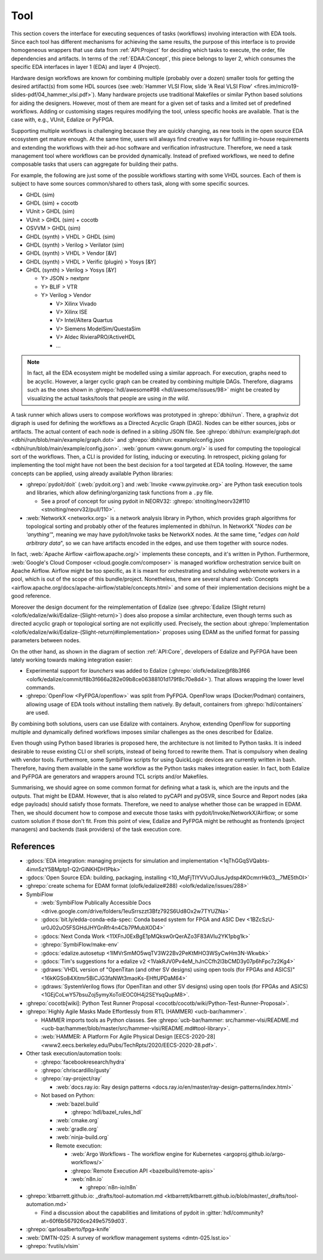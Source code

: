 .. _API:Tool:

Tool
####

This section covers the interface for executing sequences of tasks (workflows) involving interaction with EDA tools.
Since each tool has different mechanisms for achieving the same results, the purpose of this interface is to provide
homogeneous wrappers that use data from :ref:`API:Project` for deciding which tasks to execute, the order, file
dependencies and artifacts.
In terms of the :ref:`EDAA:Concept`, this piece belongs to layer 2, which consumes the specific EDA interfaces in layer 1
(EDA) and layer 4 (Project).

Hardware design workflows are known for combining multiple (probably over a dozen) smaller tools for getting the desired
artifact(s) from some HDL sources (see :web:`Hammer VLSI Flow, slide 'A Real VLSI Flow' <fires.im/micro19-slides-pdf/04_hammer_vlsi.pdf>`).
Many hardware projects use traditional Makefiles or similar Python based solutions for aiding the designers.
However, most of them are meant for a given set of tasks and a limited set of predefined workflows.
Adding or customising stages requires modifying the tool, unless specific hooks are available.
That is the case with, e.g., VUnit, Edalize or PyFPGA.

Supporting multiple workflows is challenging because they are quickly changing, as new tools in the open source EDA
ecosystem get mature enough.
At the same time, users will always find creative ways for fulfilling in-house requirements and extending the workflows
with their ad-hoc software and verification infrastructure.
Therefore, we need a task management tool where workflows can be provided dynamically.
Instead of prefixed workflows, we need to define composable tasks that users can aggregate for building their paths.

For example, the following are just some of the possible workflows starting with some VHDL sources.
Each of them is subject to have some sources common/shared to others task, along with some specific sources.

* GHDL (sim)
* GHDL (sim) + cocotb
* VUnit > GHDL (sim)
* VUnit > GHDL (sim) + cocotb
* OSVVM > GHDL (sim)
* GHDL (synth) > VHDL > GHDL (sim)
* GHDL (synth) > Verilog > Verilator (sim)
* GHDL (synth) > VHDL > Vendor [&V]
* GHDL (synth) > VHDL > Verific (plugin) > Yosys [&Y]
* GHDL (synth) > Verilog > Yosys [&Y]

  * Y> JSON > nextpnr
  * Y> BLIF > VTR
  * Y> Verilog > Vendor

    * V> Xilinx Vivado
    * V> Xilinx ISE
    * V> Intel/Altera Quartus
    * V> Siemens ModelSim/QuestaSim
    * V> Aldec RivieraPRO/ActiveHDL
    * ...

.. NOTE::
  In fact, all the EDA ecosystem might be modelled using a similar approach. For execution, graphs need to be acyclic.
  However, a larger cyclic graph can be created by combining multiple DAGs. Therefore, diagrams such as the ones
  shown in :ghrepo:`hdl/awesome#98 <hdl/awesome/issues/98>` might be created by visualizing the actual tasks/tools that
  people are using *in the wild*.

A task runner which allows users to compose workflows was prototyped in :ghrepo:`dbhi/run`.
There, a graphviz dot digraph is used for defining the workflows as a Directed Acyclic Graph (DAG).
Nodes can be either sources, jobs or artifacts.
The actual content of each node is defined in a sibling JSON file.
See :ghrepo:`dbhi/run: example/graph.dot <dbhi/run/blob/main/example/graph.dot>` and :ghrepo:`dbhi/run: example/config.json <dbhi/run/blob/main/example/config.json>`.
:web:`gonum <www.gonum.org/>` is used for computing the topological sort of the workflows.
Then, a CLI is provided for listing, inducing or executing.
In retrospect, picking golang for implementing the tool might have not been the best decision for a tool targeted at EDA
tooling. However, the same concepts can be applied, using already available Python libraries:

* :ghrepo:`pydoit/doit` (:web:`pydoit.org`) and :web:`Invoke <www.pyinvoke.org>`
  are Python task execution tools and libraries, which allow defining/organizing task functions from a ``.py`` file.

  * See a proof of concept for using pydoit in NEORV32: :ghrepo:`stnolting/neorv32#110 <stnolting/neorv32/pull/110>`.

* :web:`NetworkX <networkx.org>` is a network analysis library in Python, which provides graph algorithms for
  topological sorting and probably other of the features implemented in dbhi/run.
  In NetworkX "*Nodes can be 'anything'*", meaning we may have pydoit/Invoke tasks be NetworkX nodes.
  At the same time, "*edges can hold arbitrary data*", so we can have artifacts encoded in the edges, and use them
  together with source nodes.

In fact, :web:`Apache Airflow <airflow.apache.org/>` implements these concepts, and it's written in Python.
Furthermore, :web:`Google's Cloud Composer <cloud.google.com/composer>` is managed workflow orchestration service built
on Apache Airflow.
Airflow might be too specific, as it is meant for orchestrating and schduling web/remote workers in a pool, which is out
of the scope of this bundle/project.
Nonetheless, there are several shared :web:`Concepts <airflow.apache.org/docs/apache-airflow/stable/concepts.html>`
and some of their implementation decisions might be a good reference.

Moreover the design document for the reimplementation of Edalize (see :ghrepo:`Edalize (Slight return) <olofk/edalize/wiki/Edalize-(Slight-return)>`)
does also propose a similar architecture, even though terms such as directed acyclic graph or topological sorting are
not explicitly used.
Precisely, the section about :ghrepo:`Implementation <olofk/edalize/wiki/Edalize-(Slight-return)#implementation>`
proposes using EDAM as the unified format for passing parameters between nodes.

On the other hand, as shown in the diagram of section :ref:`API:Core`, developers of Edalize and PyFPGA have been
lately working towards making integration easier:

* Experimental support for *launchers* was added to Edalize (:ghrepo:`olofk/edalize@f8b3f66 <olofk/edalize/commit/f8b3f666a282e09b8ce06388101d179f8c70e8d4>`).
  That allows wrapping the lower level commands.

* :ghrepo:`OpenFlow <PyFPGA/openflow>` was split from PyFPGA.
  OpenFlow wraps (Docker/Podman) containers, allowing usage of EDA tools without installing them natively.
  By default, containers from :ghrepo:`hdl/containers` are used.

By combining both solutions, users can use Edalize with containers.
Anyhow, extending OpenFlow for supporting multiple and dynamically defined workflows imposes similar challenges as the
ones described for Edalize.

Even though using Python based libraries is proposed here, the architecture is not limited to Python tasks.
It is indeed desirable to reuse existing CLI or shell scripts, instead of being forced to rewrite them.
That is compulsory when dealing with vendor tools.
Furthermore, some SymbiFlow scripts for using QuickLogic devices are currently written in bash.
Therefore, having them available in the same workflow as the Python tasks makes integration easier.
In fact, both Edalize and PyFPGA are generators and wrappers around TCL scripts and/or Makefiles.

Summarising, we should agree on some common format for defining what a task is, which are the inputs and the
outputs.
That might be EDAM.
However, that is also related to pyCAPI and pyOSVR, since Source and Report nodes (aka edge payloads) should satisfy
those formats.
Therefore, we need to analyse whether those can be wrapped in EDAM.
Then, we should document how to compose and execute those tasks with pydoit/Invoke/NetworkX/Airflow;
or some custom solution if those don't fit.
From this point of view, Edalize and PyFPGA might be rethought as frontends (project managers) and backends (task
providers) of the task execution core.

References
==========

* :gdocs:`EDA integration: managing projects for simulation and implementation <1qThGGqSVQabts-4imn5zY5BMptp1-Q2rGiNKHDH1Pbk>`

* :gdocs:`Open Source EDA: building, packaging, installing <10_MqFjTIYVVuOJlusJydsp4KOcmrrHk03__7ME5thOI>`

* :ghrepo:`create schema for EDAM format (olofk/edalize#288) <olofk/edalize/issues/288>`

* SymbiFlow

  * :web:`SymbiFlow Publically Accessible Docs <drive.google.com/drive/folders/1euSrrszzt3Bfz792S6Ud8Ox2w7TYUZNa>`
  * :gdocs:`bit.ly/edda-conda-eda-spec: Conda based system for FPGA and ASIC Dev <1BZcSzU-ur0J02uO5FSGHdJHYGnRfr4n4Cb7PMubXOD4>`
  * :gdocs:`Next Conda Work <11XFnJ0ExBgE1pMQksw0rQerAZo3F83AVIu2YK1pbg1k>`
  * :ghrepo:`SymbiFlow/make-env`
  * :gdocs:`edalize.autosetup <1IMVrSmMO5wqTV3W22Bv2PeKtMHO3WSyCwHm3N-Wkwbk>`
  * :gdocs:`Tim's suggestions for a edalize v2 <1VakRJV0Pv4eM_hJnCCfh2l3bCMD3y07p6hFpc7z2Kg4>`
  * :gdraws:`VHDL version of "OpenTitan (and other SV designs) using open tools (for FPGAs and ASICS)" <16kKGSo84Xitmr5BiCJG3faNWt3maoKs-EHftUPDaM64>`
  * :gdraws:`SystemVerilog flows (for OpenTitan and other SV designs) using open tools (for FPGAs and ASICS) <1GEjCoLwY57bsuZoj5ymyXoToIEOC0H4j2SEYsqQupM8>`.

* :ghrepo:`cocotb[wiki]: Python Test Runner Proposal <cocotb/cocotb/wiki/Python-Test-Runner-Proposal>`.

* :ghrepo:`Highly Agile Masks Made Effortlessly from RTL (HAMMER) <ucb-bar/hammer>`.

  * HAMMER imports tools as Python classes.
    See :ghrepo:`ucb-bar/hammer: src/hammer-vlsi/README.md <ucb-bar/hammer/blob/master/src/hammer-vlsi/README.md#tool-library>`.
  * :web:`HAMMER: A Platform For Agile Physical Design [EECS-2020-28] <www2.eecs.berkeley.edu/Pubs/TechRpts/2020/EECS-2020-28.pdf>`.

* Other task execution/automation tools:

  * :ghrepo:`facebookresearch/hydra`
  * :ghrepo:`chriscardillo/gusty`
  * :ghrepo:`ray-project/ray`

    * :web:`docs.ray.io: Ray design patterns <docs.ray.io/en/master/ray-design-patterns/index.html>`

  * Not based on Python:

    * :web:`bazel.build`

      * :ghrepo:`hdl/bazel_rules_hdl`

    * :web:`cmake.org`
    * :web:`gradle.org`
    * :web:`ninja-build.org`

    * Remote execution:

      * :web:`Argo Workflows - The workflow engine for Kubernetes <argoproj.github.io/argo-workflows/>`
      * :ghrepo:`Remote Execution API <bazelbuild/remote-apis>`
      * :web:`n8n.io`

        * :ghrepo:`n8n-io/n8n`

* :ghrepo:`ktbarrett.github.io: _drafts/tool-automation.md <ktbarrett/ktbarrett.github.io/blob/master/_drafts/tool-automation.md>`

  * Find a discussion about the capabilities and limitations of pydoit in :gitter:`hdl/community?at=60f6b567926ce249e5759d03`.

* :ghrepo:`qarlosalberto/fpga-knife`

* :web:`DMTN-025: A survey of workflow management systems <dmtn-025.lsst.io>`

* :ghrepo:`fvutils/vlsim`
